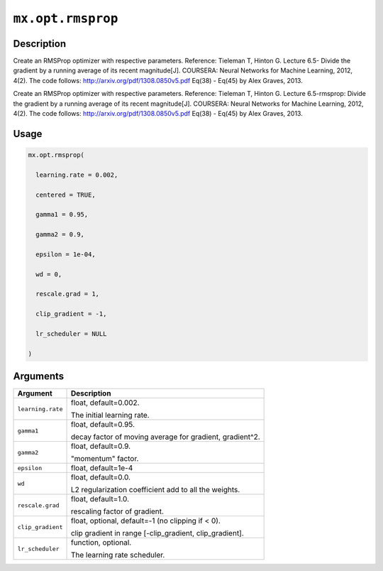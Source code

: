 

``mx.opt.rmsprop``
====================================

Description
----------------------

Create an RMSProp optimizer with respective parameters.
Reference: Tieleman T, Hinton G. Lecture 6.5- Divide the gradient by a running average of its recent magnitude[J]. COURSERA: Neural Networks for Machine Learning, 2012, 4(2).
The code follows: http://arxiv.org/pdf/1308.0850v5.pdf Eq(38) - Eq(45) by Alex Graves, 2013.

Create an RMSProp optimizer with respective parameters.
Reference: Tieleman T, Hinton G. Lecture 6.5-rmsprop: Divide the gradient by a running average of its recent magnitude[J]. COURSERA: Neural Networks for Machine Learning, 2012, 4(2).
The code follows: http://arxiv.org/pdf/1308.0850v5.pdf Eq(38) - Eq(45) by Alex Graves, 2013.

Usage
----------

.. code:: r

	mx.opt.rmsprop(

	  learning.rate = 0.002,

	  centered = TRUE,

	  gamma1 = 0.95,

	  gamma2 = 0.9,

	  epsilon = 1e-04,

	  wd = 0,

	  rescale.grad = 1,

	  clip_gradient = -1,

	  lr_scheduler = NULL

	)

Arguments
------------------

+----------------------------------------+------------------------------------------------------------+
| Argument                               | Description                                                |
+========================================+============================================================+
| ``learning.rate``                      | float, default=0.002.                                      |
|                                        |                                                            |
|                                        | The initial learning rate.                                 |
+----------------------------------------+------------------------------------------------------------+
| ``gamma1``                             | float, default=0.95.                                       |
|                                        |                                                            |
|                                        | decay factor of moving average for gradient, gradient^2.   |
+----------------------------------------+------------------------------------------------------------+
| ``gamma2``                             | float, default=0.9.                                        |
|                                        |                                                            |
|                                        | "momentum" factor.                                         |
+----------------------------------------+------------------------------------------------------------+
| ``epsilon``                            | float, default=1e-4                                        |
+----------------------------------------+------------------------------------------------------------+
| ``wd``                                 | float, default=0.0.                                        |
|                                        |                                                            |
|                                        | L2 regularization coefficient add to all the weights.      |
+----------------------------------------+------------------------------------------------------------+
| ``rescale.grad``                       | float, default=1.0.                                        |
|                                        |                                                            |
|                                        | rescaling factor of gradient.                              |
+----------------------------------------+------------------------------------------------------------+
| ``clip_gradient``                      | float, optional, default=-1 (no clipping if < 0).          |
|                                        |                                                            |
|                                        | clip gradient in range [-clip_gradient, clip_gradient].    |
+----------------------------------------+------------------------------------------------------------+
| ``lr_scheduler``                       | function, optional.                                        |
|                                        |                                                            |
|                                        | The learning rate scheduler.                               |
+----------------------------------------+------------------------------------------------------------+




